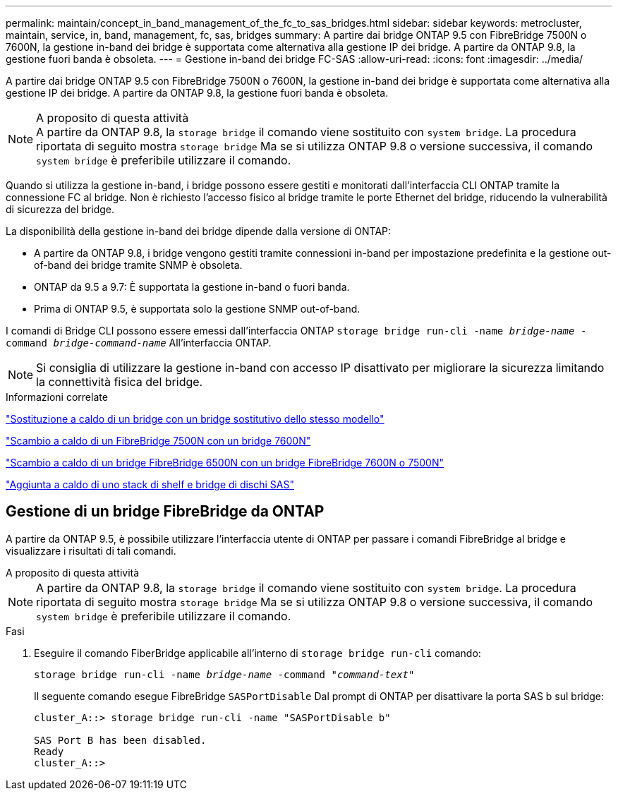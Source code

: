 ---
permalink: maintain/concept_in_band_management_of_the_fc_to_sas_bridges.html 
sidebar: sidebar 
keywords: metrocluster, maintain, service, in, band, management, fc, sas, bridges 
summary: A partire dai bridge ONTAP 9.5 con FibreBridge 7500N o 7600N, la gestione in-band dei bridge è supportata come alternativa alla gestione IP dei bridge. A partire da ONTAP 9.8, la gestione fuori banda è obsoleta. 
---
= Gestione in-band dei bridge FC-SAS
:allow-uri-read: 
:icons: font
:imagesdir: ../media/


[role="lead"]
A partire dai bridge ONTAP 9.5 con FibreBridge 7500N o 7600N, la gestione in-band dei bridge è supportata come alternativa alla gestione IP dei bridge. A partire da ONTAP 9.8, la gestione fuori banda è obsoleta.

.A proposito di questa attività

NOTE: A partire da ONTAP 9.8, la `storage bridge` il comando viene sostituito con `system bridge`. La procedura riportata di seguito mostra `storage bridge` Ma se si utilizza ONTAP 9.8 o versione successiva, il comando `system bridge` è preferibile utilizzare il comando.

Quando si utilizza la gestione in-band, i bridge possono essere gestiti e monitorati dall'interfaccia CLI ONTAP tramite la connessione FC al bridge. Non è richiesto l'accesso fisico al bridge tramite le porte Ethernet del bridge, riducendo la vulnerabilità di sicurezza del bridge.

La disponibilità della gestione in-band dei bridge dipende dalla versione di ONTAP:

* A partire da ONTAP 9.8, i bridge vengono gestiti tramite connessioni in-band per impostazione predefinita e la gestione out-of-band dei bridge tramite SNMP è obsoleta.
* ONTAP da 9.5 a 9.7: È supportata la gestione in-band o fuori banda.
* Prima di ONTAP 9.5, è supportata solo la gestione SNMP out-of-band.


I comandi di Bridge CLI possono essere emessi dall'interfaccia ONTAP `storage bridge run-cli -name _bridge-name_ -command _bridge-command-name_` All'interfaccia ONTAP.


NOTE: Si consiglia di utilizzare la gestione in-band con accesso IP disattivato per migliorare la sicurezza limitando la connettività fisica del bridge.

.Informazioni correlate
link:task_replace_a_sle_fc_to_sas_bridge.html#hot-swapping-a-bridge-with-a-replacement-bridge-of-the-same-model["Sostituzione a caldo di un bridge con un bridge sostitutivo dello stesso modello"]

link:task_replace_a_sle_fc_to_sas_bridge.html#hot-swapping-a-fibrebridge-7500n-with-a-7600n-bridge["Scambio a caldo di un FibreBridge 7500N con un bridge 7600N"]

link:task_replace_a_sle_fc_to_sas_bridge.html#hot_swap_6500n["Scambio a caldo di un bridge FibreBridge 6500N con un bridge FibreBridge 7600N o 7500N"]

link:task_fb_hot_add_stack_of_shelves_and_bridges.html#hot-adding-a-stack-of-sas-disk-shelves-and-bridges["Aggiunta a caldo di uno stack di shelf e bridge di dischi SAS"]



== Gestione di un bridge FibreBridge da ONTAP

A partire da ONTAP 9.5, è possibile utilizzare l'interfaccia utente di ONTAP per passare i comandi FibreBridge al bridge e visualizzare i risultati di tali comandi.

.A proposito di questa attività
--

NOTE: A partire da ONTAP 9.8, la `storage bridge` il comando viene sostituito con `system bridge`. La procedura riportata di seguito mostra `storage bridge` Ma se si utilizza ONTAP 9.8 o versione successiva, il comando `system bridge` è preferibile utilizzare il comando.

--
.Fasi
. Eseguire il comando FiberBridge applicabile all'interno di `storage bridge run-cli` comando:
+
`storage bridge run-cli -name _bridge-name_ -command _"command-text"_`

+
Il seguente comando esegue FibreBridge `SASPortDisable` Dal prompt di ONTAP per disattivare la porta SAS b sul bridge:

+
[listing]
----
cluster_A::> storage bridge run-cli -name "SASPortDisable b"

SAS Port B has been disabled.
Ready
cluster_A::>
----

